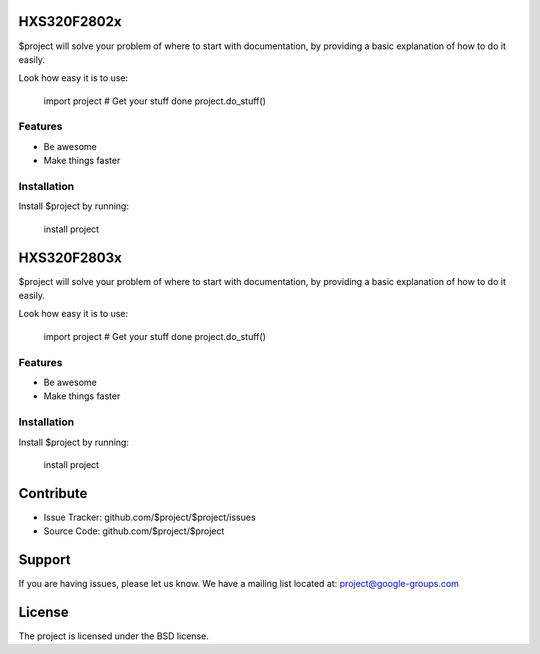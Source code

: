HXS320F2802x
========

$project will solve your problem of where to start with documentation,
by providing a basic explanation of how to do it easily.

Look how easy it is to use:

    import project
    # Get your stuff done
    project.do_stuff()

Features
--------

- Be awesome
- Make things faster

Installation
------------

Install $project by running:

    install project
    
HXS320F2803x
========

$project will solve your problem of where to start with documentation,
by providing a basic explanation of how to do it easily.

Look how easy it is to use:

    import project
    # Get your stuff done
    project.do_stuff()

Features
--------

- Be awesome
- Make things faster

Installation
------------

Install $project by running:

    install project

Contribute
==========

- Issue Tracker: github.com/$project/$project/issues
- Source Code: github.com/$project/$project

Support
=========

If you are having issues, please let us know.
We have a mailing list located at: project@google-groups.com

License
==========

The project is licensed under the BSD license.
